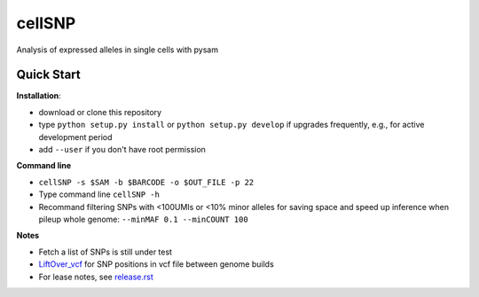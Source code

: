 =======
cellSNP
=======

Analysis of expressed alleles in single cells with pysam


Quick Start
-----------

**Installation**: 

- download or clone this repository
- type ``python setup.py install`` or  ``python setup.py develop`` if 
  upgrades frequently, e.g., for active development period
- add ``--user`` if you don't have root permission

**Command line**

- ``cellSNP -s $SAM -b $BARCODE -o $OUT_FILE -p 22``
- Type command line ``cellSNP -h``
- Recommand filtering SNPs with <100UMIs or <10% minor alleles for saving space
  and speed up inference when pileup whole genome: ``--minMAF 0.1 --minCOUNT 100``

**Notes**

- Fetch a list of SNPs is still under test
- `LiftOver_vcf`_ for SNP positions in vcf file between genome builds
- For lease notes, see `release.rst`_

.. _LiftOver_vcf: https://github.com/huangyh09/cellSNP/tree/master/liftOver
.. _release.rst: https://github.com/huangyh09/cellSNP/blob/master/doc/release.rst

